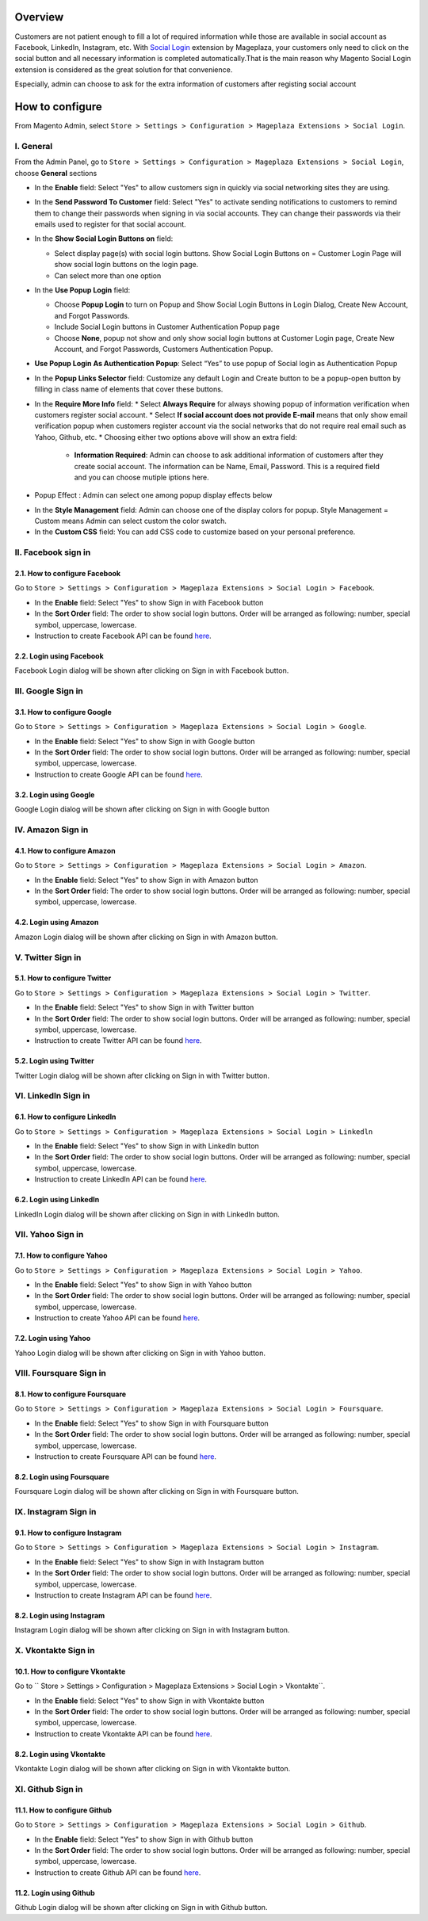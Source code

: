 Overview
-----------------------

Customers are not patient enough to fill a lot of required information while those are available in social account as Facebook, LinkedIn, Instagram, etc. With `Social Login <https://www.mageplaza.com/magento-2-social-login-extension/>`_ extension by Mageplaza, your customers only need to click on the social button and all necessary information is completed automatically.That is the main reason why Magento Social Login extension is considered as the great solution for that convenience.

Especially, admin can choose to ask for the extra information of customers after registing social account

How to configure
-----------------------

From Magento Admin, select ``Store > Settings > Configuration > Mageplaza Extensions > Social Login``.

.. image:: https://i.imgur.com/WXbcMhe.png

I. General
^^^^^^^^^^^^^^^^^^^^^^

From the Admin Panel, go to ``Store > Settings > Configuration > Mageplaza Extensions > Social Login``, choose **General** sections

.. image:: https://i.imgur.com/UX2zNqf.png

* In the **Enable** field: Select "Yes" to allow customers sign in quickly via social networking sites they are using.
* In the **Send Password To Customer** field: Select "Yes" to activate sending notifications to customers to remind them to change their passwords when signing in via social accounts. They can change their passwords via their emails used to register for that social account.
* In the **Show Social Login Buttons on** field: 
  
  * Select display page(s) with social login buttons. Show Social Login Buttons on = Customer Login Page will show social login buttons on the login page.
  * Can select more than one option

* In the **Use Popup Login** field: 

  * Choose **Popup Login** to turn on Popup and Show Social Login Buttons in Login Dialog, Create New Account, and Forgot Passwords.
  * Include Social Login buttons in Customer Authentication Popup page
  * Choose **None**, popup not show and only show social login buttons at Customer Login page, Create New Account, and Forgot Passwords, Customers Authentication Popup.

* **Use Popup Login As Authentication Popup**: Select “Yes” to use popup of Social login as Authentication Popup

* In the **Popup Links Selector** field: Customize any default Login and Create button to be a popup-open button by filling in class name of elements that cover these buttons.
* In the **Require More Info** field: 
  * Select **Always Require** for always showing popup of information verification when customers register social account.  
  * Select **If social account does not provide E-mail** means that only show email verification popup when customers register account via the social networks that do not require real email such as Yahoo, Github, etc. 
  * Choosing either two options above will show an extra field: 
    * **Information Required**: Admin can choose to ask additional information of customers after they create social account. The information can be Name, Email, Password. This is a required field and you can choose mutiple iptions here. 

.. image:: https://i.imgur.com/wIaEYZ8.png

* Popup Effect : Admin can select one among popup display effects below

.. image:: https://i.imgur.com/UdCPC1D.png

* In the **Style Management** field:  Admin can choose one of the display colors for popup. Style Management = Custom means Admin can select custom the color swatch.
* In the **Custom CSS** field: You can add CSS code to customize based on your personal preference.

II. Facebook sign in
^^^^^^^^^^^^^^^^^^^^^^

2.1. How to configure Facebook
######################

Go to ``Store > Settings > Configuration > Mageplaza Extensions > Social Login > Facebook``.

.. image:: https://i.imgur.com/Yb81kQ5.png

* In the **Enable** field: Select "Yes" to show Sign in with Facebook button
* In the **Sort Order** field: The order to show social login buttons. Order will be arranged as following: number, special symbol, uppercase, lowercase.
* Instruction to create Facebook API can be found `here <https://docs.mageplaza.com/social-login-m2/how-to-configure-facebook-api.html>`_.

2.2. Login using Facebook
######################

.. image:: https://i.imgur.com/YYTboV0.png

Facebook Login dialog will be shown after clicking on Sign in with Facebook button.

III. Google Sign in
^^^^^^^^^^^^^^^^^^^^^^

3.1. How to configure Google
######################
 
Go to ``Store > Settings > Configuration > Mageplaza Extensions > Social Login > Google``.

.. image:: https://i.imgur.com/bi112iL.png

* In the **Enable** field: Select "Yes" to show Sign in with Google button
* In the **Sort Order** field: The order to show social login buttons. Order will be arranged as following: number, special symbol, uppercase, lowercase.
* Instruction to create Google API can be found `here <https://docs.mageplaza.com/social-login-m2/how-to-configure-google-api.html>`_.

3.2. Login using Google
######################

.. image:: https://i.imgur.com/8HH65wn.png

Google Login dialog will be shown after clicking on Sign in with Google button
 
IV. Amazon Sign in
^^^^^^^^^^^^^^^^^^^^^^

4.1. How to configure Amazon
######################

Go to ``Store > Settings > Configuration > Mageplaza Extensions > Social Login > Amazon``.

.. image:: https://i.imgur.com/RJ6goQH.png

* In the **Enable** field: Select "Yes" to show Sign in with Amazon button
* In the **Sort Order** field: The order to show social login buttons. Order will be arranged as following: number, special symbol, uppercase, lowercase.

4.2. Login using Amazon
######################

.. image:: https://i.imgur.com/OPolbZs.png

Amazon Login dialog will be shown after clicking on Sign in with Amazon button.

V. Twitter Sign in
^^^^^^^^^^^^^^^^^^^^^^

5.1. How to configure Twitter
######################

Go to ``Store > Settings > Configuration > Mageplaza Extensions > Social Login > Twitter``.

.. image:: https://i.imgur.com/nLvOkaq.png

* In the **Enable** field: Select "Yes" to show Sign in with Twitter button
* In the **Sort Order** field: The order to show social login buttons. Order will be arranged as following: number, special symbol, uppercase, lowercase.
* Instruction to create Twitter API can be found `here <https://docs.mageplaza.com/social-login-m2/how-to-configure-twitter-api.html>`_.

5.2. Login using Twitter
######################

.. image:: https://i.imgur.com/7krIzKe.png

Twitter Login dialog will be shown after clicking on Sign in with Twitter button.

VI. LinkedIn Sign in
^^^^^^^^^^^^^^^^^^^^^^

6.1. How to configure LinkedIn
######################

Go to ``Store > Settings > Configuration > Mageplaza Extensions > Social Login > Linkedln``

.. image:: https://i.imgur.com/0886wj2.png

* In the **Enable** field: Select "Yes" to show Sign in with LinkedIn button
* In the **Sort Order** field: The order to show social login buttons. Order will be arranged as following: number, special symbol, uppercase, lowercase.
* Instruction to create LinkedIn API can be found `here <https://docs.mageplaza.com/social-login-m2/how-to-configure-linkedin-api.html>`_.

6.2. Login using LinkedIn
######################

.. image:: https://i.imgur.com/goOvm8K.png

LinkedIn Login dialog will be shown after clicking on Sign in with LinkedIn button.

VII. Yahoo Sign in
^^^^^^^^^^^^^^^^^^^^^^

7.1. How to configure Yahoo
######################

Go to ``Store > Settings > Configuration > Mageplaza Extensions > Social Login > Yahoo``.

.. image:: https://i.imgur.com/wlGtqrE.png

* In the **Enable** field: Select "Yes" to show Sign in with Yahoo button
* In the **Sort Order** field: The order to show social login buttons. Order will be arranged as following: number, special symbol, uppercase, lowercase.
* Instruction to create Yahoo API can be found `here <https://docs.mageplaza.com/social-login-m2/how-to-configure-yahoo-api.html>`_.

7.2. Login using Yahoo
######################

.. image:: https://i.imgur.com/KRZM5v2.png

Yahoo Login dialog will be shown after clicking on Sign in with Yahoo button.
 
VIII. Foursquare Sign in
^^^^^^^^^^^^^^^^^^^^^^

8.1. How to configure Foursquare
######################

Go to ``Store > Settings > Configuration > Mageplaza Extensions > Social Login > Foursquare``.

.. image:: https://i.imgur.com/cOjgHZH.png

* In the **Enable** field: Select "Yes" to show Sign in with Foursquare button
* In the **Sort Order** field: The order to show social login buttons. Order will be arranged as following: number, special symbol, uppercase, lowercase.
* Instruction to create Foursquare API can be found `here <https://docs.mageplaza.com/social-login-m2/how-to-configure-foursquare-api.html>`_.

8.2. Login using Foursquare
######################

.. image:: https://i.imgur.com/vq67cqO.png

Foursquare Login dialog will be shown after clicking on Sign in with Foursquare button.
 
IX. Instagram Sign in
^^^^^^^^^^^^^^^^^^^^^^

9.1. How to configure Instagram
######################

Go to ``Store > Settings > Configuration > Mageplaza Extensions > Social Login > Instagram``.

.. image:: https://i.imgur.com/98dmZnf.png

* In the **Enable** field: Select "Yes" to show Sign in with Instagram button
* In the **Sort Order** field: The order to show social login buttons. Order will be arranged as following: number, special symbol, uppercase, lowercase.
* Instruction to create Instagram API can be found `here <https://docs.mageplaza.com/social-login-m2/how-to-configure-instagram-api.html>`_.

8.2. Login using Instagram
######################

.. image:: https://i.imgur.com/P5HffnF.png

Instagram Login dialog will be shown after clicking on Sign in with Instagram button.

X. Vkontakte Sign in
^^^^^^^^^^^^^^^^^^^^^^

10.1. How to configure Vkontakte
######################

Go to `` Store > Settings > Configuration > Mageplaza Extensions > Social Login > Vkontakte``.

.. image:: https://i.imgur.com/xtzV4YM.png

* In the **Enable** field: Select "Yes" to show Sign in with Vkontakte button
* In the **Sort Order** field: The order to show social login buttons. Order will be arranged as following: number, special symbol, uppercase, lowercase.
* Instruction to create Vkontakte API can be found `here <https://docs.mageplaza.com/social-login-m2/how-to-configure-vkontakte-api.html>`_.

8.2. Login using Vkontakte
######################

.. image:: https://i.imgur.com/SWgvRaJ.png

Vkontakte Login dialog will be shown after clicking on Sign in with Vkontakte button.

XI. Github Sign in
^^^^^^^^^^^^^^^^^^^^^^

11.1. How to configure Github
######################

Go to ``Store > Settings > Configuration > Mageplaza Extensions > Social Login > Github``.

.. image:: https://i.imgur.com/GscYqZz.png

* In the **Enable** field: Select "Yes" to show Sign in with Github button
* In the **Sort Order** field: The order to show social login buttons. Order will be arranged as following: number, special symbol, uppercase, lowercase.
* Instruction to create Github API can be found `here <https://docs.mageplaza.com/social-login-m2/how-to-configure-github-api.html>`_.

11.2. Login using Github
######################

.. image:: https://i.imgur.com/BptHpHv.png

Github Login dialog will be shown after clicking on Sign in with Github button.
 





